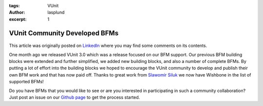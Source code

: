 :tags: VUnit
:author: lasplund
:excerpt: 1

VUnit Community Developed BFMs
==============================

.. figure:: img/vunit_wishbone.png
   :alt: VUnit Community Developed BFMs
   :align: center

This article was originally posted on `LinkedIn
<https://www.linkedin.com/pulse/vunit-community-developed-bfms-lars-asplund>`__
where you may find some comments on its contents.

One month ago we released VUnit 3.0 which was a release focused on our
BFM support. Our previous BFM building blocks were extended and
further simplified, we added new building blocks, and also a number of
complete BFMs. By putting a lot of effort into the building blocks we
hoped to encourage the VUnit community to develop and publish their
own BFM work and that has now paid off. Thanks to great work from
`Slawomir Siluk <https://github.com/VUnit/vunit/pull/312>`__ we now
have Wishbone in the list of supported BFMs!

Do you have BFMs that you would like to see or are you interested in
participating in such a community collaboration? Just post an issue on
our `Github page <https://github.com/VUnit/vunit/issues>`__ to get the
process started.
